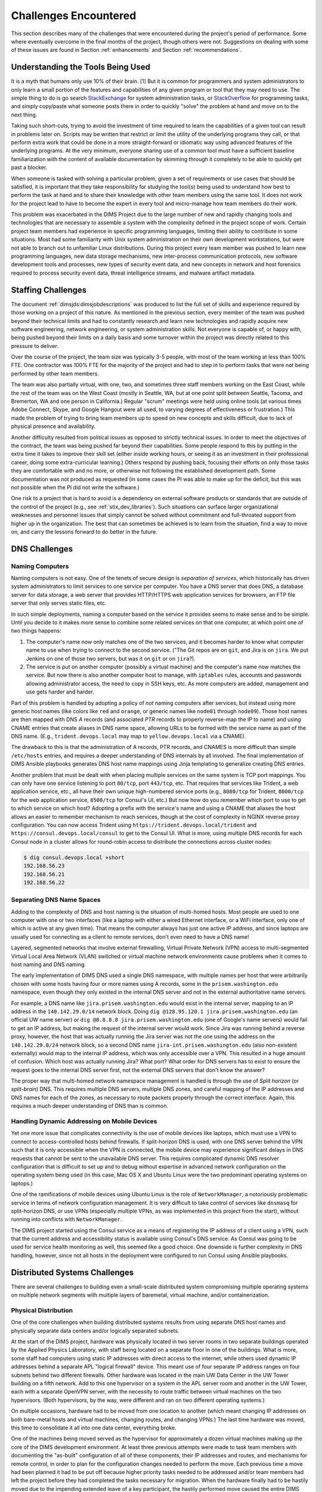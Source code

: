 .. _challenges:

Challenges Encountered
======================

This section describes many of the challenges that were encountered
during the project's period of performance. Some where eventually overcome
in the final months of the project, though others were not. Suggestions
on dealing with some of these issues are found in Section :ref:`enhancements`
and Section :ref:`recommendations`.


.. _toolknowledge:

Understanding the Tools Being Used
----------------------------------

It is a myth that humans only use 10% of their brain. [1]_ But it is
common for programmers and system administrators to only learn a
small portion of the features and capabilities of any given program
or tool that they may need to use. The simple thing to do is go search
`StackExchange`_ for system administration tasks, or `StackOverflow`_
for programming tasks, and simply copy/paste what someone posts there
in order to quickly "solve" the problem at hand and move on to the
next thing.

Taking such short-cuts, trying to avoid the investment of time required to
learn the capabilities of a given tool can result in problems later on.
Scripts may be written that restrict or limit the utility of the underlying
programs they call, or that perform extra work that could be done in a more
straight-forward or idiomatic way using advanced features of the underlying
programs. At the very minimum, everyone sharing use of a common tool must have
a sufficient baseline familiarization with the content of available
documentation by skimming through it completely to be able to quickly get past
a blocker.

When someone is tasked with solving a particular problem, given a set of
requirements or use cases that should be satisfied, it is important that they
take responsibility for studying the tool(s) being used to understand how best
to perform the task at hand and to share their knowledge with other team
members using the same tool. It does not work for the project lead to have to
become the expert in every tool and micro-manage how team members do their
work.

This problem was exacerbated in the DIMS Project due to the large number of new
and rapidly changing tools and technologies that are necessary to assemble a
system with the complexity defined in the project scope of work. Certain
project team members had experience in specific programming languages, limiting
their ability to contribute in some situations. Most had some familiarity with
Unix system administration on their own development workstations, but were not
able to branch out to unfamiliar Linux distributions.  During this project
every team member was pushed to learn new programming languages, new data
storage mechanisms, new inter-process communication protocols, new software
development tools and processes, new types of security event data, and new
concepts in network and host forensics required to process security event data,
threat intelligence streams, and malware artifact metadata.

.. _staffingchallenges:

Staffing Challenges
-------------------

The document :ref:`dimsjds:dimsjobdescriptions` was produced to list the full
set of skills and experience required by those working on a project of this
nature. As mentioned in the previous section, every member of the team was
pushed beyond their technical limits and had to constantly research and learn
new technologies and rapidly acquire new software engineering, network
engineering, or system administration skills.  Not everyone is capable of, or
happy with, being pushed beyond their limits on a daily basis and some turnover
within the project was directly related to this pressure to deliver.

Over the course of the project, the team size was typically 3-5 people, with
most of the team working at less than 100% FTE. One contractor was 100% FTE
for the majority of the project and had to step in to perform tasks that were
not being performed by other team members.

The team was also partially virtual, with one, two, and sometimes three
staff members working on the East Coast, while the rest of the team was
on the West Coast (mostly in Seattle, WA, but at one point split between
Seattle, Tacoma, and Bremerton, WA and one person in California.) Regular
"scrum" meetings were held using online tools (at various times Adobe Connect,
Skype, and Google Hangout were all used, to varying degrees of effectiveness or
frustration.) This made the problem of trying to bring team members up to speed
on new concepts and skills difficult, due to lack of physical presence and
availability.

Another difficulty resulted from political issues as opposed to strictly
technical issues. In order to meet the objectives of the contract, the team was
being pushed far beyond their capabilities. Some people respond to this by
putting in the extra time it takes to improve their skill set (either inside
working hours, or seeing it as an investment in their professional career,
doing some extra-curricular learning.) Others respond by pushing back, focusing
their efforts on only those tasks they are comfortable with and no more, or
otherwise not following the established development path. Some documentation
was not produced as requested (in some cases the PI was able to make up for
the deficit, but this was not possible when the PI did not write the software.)

One risk to a project that is hard to avoid is a dependency on external
software products or standards that are outside of the control of the project
(e.g., see :ref:`stix_dev_libraries`). Such situations can surface larger
organizational weaknesses and personnel issues that simply cannot be solved
without commitment and full-throated support from higher up in the
organization. The best that can sometimes be achieved is to learn from
the situation, find a way to move on, and carry the lessons forward
to do better in the future.

.. _dnschallenges:

DNS Challenges
--------------

Naming Computers
~~~~~~~~~~~~~~~~

Naming computers is not easy. One of the tenets of secure design is
*separation of services*, which historically has driven system
administrators to limit services to one service per computer. You have a DNS
server that does DNS, a database server for data storage, a web server
that provides HTTP/HTTPS web application services for browsers, an FTP file
server that only serves static files, etc.

In such simple deployments, naming a computer based on the service it
provides seems to make sense and to be simple. Until you decide to it
makes more sense to combine some related services on that one
computer, at which point one of two things happens:

#. The computer's name now only matches one of the two services, and
   it becomes harder to know what computer name to use when trying to
   connect to the second service. ("The Git repos are on ``git``, and
   Jira is on ``jira``. We put Jenkins on one of those two servers,
   but was it on ``git`` or on ``jira``?).

#. The service is put on another computer (possibly a virtual machine)
   and the computer's name now matches the service. But now there is also
   another computer host to manage, with ``iptables`` rules, accounts and
   passwords allowing administrator access, the need to copy in SSH keys, etc.
   As more computers are added, management and use gets harder and harder.

Part of this problem is handled by adopting a policy of *not* naming computers after
services, but instead using more generic host names (like colors like
``red`` and ``orange``, or generic names like ``node01`` through ``node09``).
Those host names are then mapped with DNS *A* records (and associated *PTR* records
to properly reverse-map the IP to name) and using CNAME entries that
create aliases in DNS name space, allowing URLs to be formed with the
service name as part of the DNS name. (E.g., ``trident.devops.local``
may map to ``yellow.devops.local`` via a CNAME).

The drawback to this is that the administration of A records, PTR records, and
CNAMES is more difficult than simple ``/etc/hosts`` entries, and requires a
deeper understanding of DNS internals by all involved. The final implementation
of DIMS Ansible playbooks generates DNS host name mappings using Jinja
templating to generalize creating DNS entries.

Another problem that must be dealt with when placing multiple services on
the same system is TCP port mappings. You can only have one service listening
to port ``80/tcp``, port ``443/tcp``, etc. That requires that services like
Trident, a web application service, etc., all have their own unique high-numbered
service ports (e.g., ``8080/tcp`` for Trident, ``8000/tcp`` for the web
application service, ``8500/tcp`` for Consul's UI, etc.) But now how do
you remember which port to use to get to which service on which host?
Adopting a prefix with the service's name and using a CNAME that aliases
the host allows an easier to remember mechanism to reach services,
though at the cost of complexity in NGINX reverse proxy configuration.
You can now access Trident using ``https://trident.devops.local/trident``
and ``https://consul.devops.local/consul`` to get to the Consul UI.
What is more, using multiple DNS records for each Consul node in
a cluster allows for round-robin access to distribute the connections
across cluster nodes:

.. code-block:: none

   $ dig consul.devops.local +short
   192.168.56.23
   192.168.56.21
   192.168.56.22

..

Separating DNS Name Spaces
~~~~~~~~~~~~~~~~~~~~~~~~~~

Adding to the complexity of DNS and host naming is the situation of multi-homed
hosts. Most people are used to one computer with one or two interfaces (like a
laptop with either a wired Ethernet interface, or a WiFi interface, only one of
which is active at any given time). That means the computer always has just one
active IP address, and since laptops are usually used for connecting as a
client to remote services, don't even need to have a DNS name!

Layered, segmented networks that involve external firewalling, Virtual Private
Network (VPN) access to multi-segmented Virtual Local Area Network (VLAN)
switched or virtual machine network environments cause problems when it comes
to host naming and DNS naming.

The early implementation of DIMS DNS used a single DNS namespace, with multiple
names per host that were arbitrarily chosen with some hosts having four or more
names using A records, some in the ``prisem.washington.edu`` namespace, even
though they only existed in the internal DNS server and not in the external
authoritative name servers.

For example, a DNS name like ``jira.prisem.washington.edu`` would exist in the
internal server, mapping to an IP address in the ``140.142.29.0/14`` network
block. Doing ``dig @128.95.120.1 jira.prisem.washington.edu`` (an official UW
name server) or ``dig @8.8.8.8 jira.prisem.washington.edu`` (one of Google's
name servers) would fail to get an IP address, but making the request of
the internal server would work. Since Jira was running behind a reverse
proxy, however, the host that was actually running the Jira server was
not the one using the address on the ``140.142.29.0/24`` network block, so
a second DNS name ``jira-int.prisem.washington.edu`` (also non-existent
externally) would map to the internal IP address, which was only accessible
over a VPN. This resulted in a huge amount of confusion. Which host was
actually running Jira? What port? What order for DNS servers has to exist
to ensure the request goes to the internal DNS server first, not the
external DNS servers that don't know the answer?

The proper way that multi-homed network namespace management is handled is through the
use of *Split horizon* (or *split-brain*) DNS.  This requires multiple DNS
servers, multiple DNS zones, and careful mapping of the IP addresses and DNS
names for each of the zones, as necessary to route packets properly through the
correct interface. Again, this requires a much deeper understanding of DNS than
is common.


Handling Dynamic Addressing on Mobile Devices
~~~~~~~~~~~~~~~~~~~~~~~~~~~~~~~~~~~~~~~~~~~~~

Yet one more issue that complicates connectivity is the use of mobile devices
like laptops, which must use a VPN to connect to access-controlled hosts behind
firewalls.  If split-horizon DNS is used, with one DNS server behind the VPN
such that it is only accessible when the VPN is connected, the mobile device
may experience significant delays in DNS requests that cannot be sent to the
unavailable DNS server. This requires complicated dynamic DNS resolver
configuration that is difficult to set up and to debug without expertise in
advanced network configuration on the operating system being used (in this
case, Mac OS X and Ubuntu Linux were the two predominant operating systems on
laptops.)

One of the ramifications of mobile devices using Ubuntu Linux is the role of
``NetworkManager``, a notoriously problematic service in terms of network
configuration management. It is very difficult to take control of services like
``dnsmasq`` for split-horizon DNS, or use VPNs (especially multiple VPNs, as
was implemented in this project from the start), without running into conflicts
with ``NetworkManager``.

The DIMS project started using the Consul service as a means of registering the
IP address of a client using a VPN, such that the current address and
accessibility status is available using Consul's DNS service. As Consul was
going to be used for service health monitoring as well, this seemed like a good
choice. One downside is further complexity in DNS handling, however, since not
all hosts in the deployment were configured to run Consul using Ansible
playbooks.

.. _distributedchallenges:

Distributed Systems Challenges
------------------------------

There are several challenges to building even a small-scale distributed
system compromising multiple operating systems on multiple network
segments with multiple layers of baremetal, virtual machine, and/or
containerization.

.. _physicalDistribution:

Physical Distribution
~~~~~~~~~~~~~~~~~~~~~

One of the core challenges when building distributed systems results from using
separate DNS host names and physically separate data centers and/or logically
separated subnets.

At the start of the DIMS project, hardware was physically located in two server
rooms in two separate buildings operated by the Applied Physics Laboratory,
with staff being located on a separate floor in one of the buildings. What
is more, some staff had computers using static IP addresses with direct
access to the internet, while others used dynamic IP addresses behind
a separate APL "logical firewall" device. This meant use of four separate
IP address ranges on four subnets behind two different firewalls. Other
hardware was located in the main UW Data Center in the UW Tower building
on a fifth network. Add to this one hypervisor on a system in the APL
server room and another in the UW Tower, each with a separate OpenVPN
server, with the necessity to route traffic between virtual machines
on the two hypervisors. (Both hypervisors, by the way, were different
and ran on two different operating systems.)

On multiple occasions, hardware had to be moved from one location
to another (which meant changing IP addresses on both bare-metal
hosts and virtual machines, changing routes, and changing VPNs.)
The last time hardware was moved, this time to consolidate it all
into one data center, everything broke.

One of the machines being moved served as the hypervisor for approximately
a dozen virtual machines making up the core of the DIMS development
environment. At least three previous attempts were made to task team members
with documenting the "as-built" configuration of all of these components,
their IP addresses and routes, and mechanisms for remote control,
in order to plan for the configuration changes needed to perform the move.
Each previous time a move had been planned it had to be
put off because higher priority tasks needed to be addressed and/or team
members had left the project before they had completed the tasks necessary for
migration. When the hardware finally had to be hastily moved due to the
impending extended leave of a key participant, the hastily performed move
caused the entire DIMS network to become non-functional and the PI and two team
members spent the next five days working to get the system functional and
stable again.  This process revealed that the configuration of the DIMS systems
was significantly below the quality level previously assumed.  System
configuration settings were not adequately documented, were almost entirely
hand-crafted (as opposed to being under Ansible configuration control as was
specified), used two different hypervisors (KVM and Virtualbox) on two
different operating systems (RedHat Enterprise Linux 6 and Debian) and the
networking relied heavily on something known as `Project 172 private address
routing`_ combined with internal virtual networks that were administered by
just one former team member using remote desktop services and/or X11 forwarding
from a workstation that was no longer available as an option to use. The
instability and outages caused by this long-delayed (yet required) hardware
move set the team back significantly and had ripple effects on other deadlines
and events that could not be adjusted or canceled.

.. _stability:

Stability
~~~~~~~~~

Due to the inherent inter-relationships between subcomponents in a distributed
system, stability of the overall system is a constant challenge.  Not only are
relocations of hardware like those described in an earlier Section a contributor to
instability, but so are software changes.  As the DIMS project is using open
source operating systems and tools that may be updated on as frequent as a
monthly basis, often resulting in parts of the system "breaking" when an update
happens.

As the entire distributed system was not put under Ansible control from the
start, and "as-built" documentation was lacking in several areas, some
architectural changes resulted in critical system components breaking,
with no clear way
to fix them. This could lead to days of running ``tcpdump`` and ``strace``,
watching ``syslog`` log file output, and poking at servers (after clearing the
browser cache frequently to eliminate problems due to erroneous cached content)
in order to diagnose the problem, reverse engineer the solution, and
meticulously put all of the related configuration files under Ansible control.
This was complicated by the fact that the team members who set up some of these
systems were no longer on the project and could not assist in the cleanup.

One of the solutions that was attempted was to use Docker containers for
internal microservices. The hope was to avoid some of the complexities of
out-of-date libraries, version incompatibilities in programs, and differences
in operating systems. The project team looked at several ways to deploy Docker
containers in a clusterized environment and chose to use CoreOS (now called
"Container Linux by CoreOS"). While this allowed clusterization using ``etcd``,
``consul``, and eventually Docker Swarm mode, it also resulted in a trade-off
between leaving the three servers running CoreOS for clustering stable (and
thus drifting apart in versions from the regularly updated development hosts
running Ubuntu 14 and Debian 8), or dealing with changes to configuration files
that had to be ported to Vagrant Virtualbox "box" files and the bare-metal
cluster at the same time.  As these systems were not easily controlled with
Ansible at first, this caused a lot of pain that was never fully eliminated. As
the baremetal servers were re-purposed for pilot deployment work, the central
cluster services degraded and took some formerly working services with them.

.. _swengchallenges:

Software Engineering Challenges
-------------------------------

The software engineering skill levels and experience of the team members varied
widely, as did their individual coding styles, language preferences, and
debugging abilities. This resulted in several points of friction (both
technically and politically) over time. It also made it difficult to rely on
documented requirements and white board sessions to provide sufficient
direction for programmers to independently produce "production" quality system
components. A project of this scope requires more direct interaction between
the PI (who knows the user requirements and what needs to be built to meet
them) and individual team members (who are tasked with building those
components). This requires a greater level of institutional support
and commitment, or a more highly-skilled and experienced engineering
team, than was available.

.. _usingagile:

Using Agile
~~~~~~~~~~~

Exacerbated by the issues of team member physical distribution, timezone
differences, and work schedule differences was achieving and maintaining
a cadence with Agile/Scrum and software releases. All team members were new
to using Git, which has a steep learning curve to begin with. Differences
in versions across workstations caused problems in sharing code using Git.
Getting everyone to adopt common processes and tools proved to be difficult.
The most prevalent model for branching, described by Vincent Driessen's
"`A successful Git branching model`_" was chosen as the right model to follow.
Getting all team members to learn it, and follow it, was not entirely achieved.
(A diagram of the model is shown in Figure :ref:`vincentdriessenbranching`).

The :ref:`dimsdevguide:dimsdevguide` was produced, with sections laying out
things like policy (:ref:`dimsdevguide:policy`) and guidance on using Git
(:ref:`dimsdevguide:sourcemanagement`).

.. _vincentdriessenbranching:

.. figure:: images/git-model@2x.png
   :alt: Vincent Driessen Git branching model
   :width: 50%
   :align: center

   Vincent Driessen Git branching model

..

What tended to happen over and over was a situation where a large number of
disruptive changes and bugfixes would all be placed onto a single long-lived
feature branch (sometimes going for weeks at a time) before merging them back
into the ``develop`` branch, let alone released to the ``master`` branch.  In
order to test successfully (and sometimes just be be able to have a stable
build at all) would require multiple repositories all being on the same feature
branch. The worst case was that one part of the system would only work on one
feature branch and another part would only work on a different feature branch,
creating an impasse where a full build of multiple VMs would not work.  This
caused repeated states of instability and high stress leading up to
demonstrations.

It wasn't until Q2 2017 that stability was achieved on the ``master`` branch,
regular merges from feature branches to ``develop`` and vice-versa kept both
``develop`` and feature branches stable, and hotfix branches used more
diligently to improve ``master`` and ``develop`` branches without losing these
fixes on long-lived feature branches. In retrospect, "release early, release
often" and "build from master" to validate merged features should be the
mantra. (This process was adopted leading up to the pilot deployment, which was
built almost exclusively from the public ``master`` branch of
https://github.com/uw-dims/ansible-dims-playbooks).

.. _abstractionchallenges:

Challenges Related to Abstraction
~~~~~~~~~~~~~~~~~~~~~~~~~~~~~~~~~

Related to the :ref:`distributedchallenges` are challenges related
to abstraction. Abstraction presents challenges in many ways.

#. The presence of an abstraction layer in code and service connections
   may create opacity (i.e., things behave like a *black box* and either work
   or fail, with little feedback). This requires greater expertise in
   debugging.

#. Abstraction in service oriented architecture requires a greater level of
   expertise in configuring and debugging systems in that it is necessary
   for someone to be able to understand and control the system at any
   level in the abstracted stack, or to be able to jump up and down
   the application stack in order to diagnose and debug the system
   when something does not work. If someone is only capable of understanding
   the highest layer in the abstracted stack and something does not work,
   they must rely on someone else who has expertise at the lower layers
   in order to debug and fix any problems. (This is related to the
   issue of *opacity* in the system, or the *black box* effect).

#. The lack of an abstraction layer requires more direct connections between
   *caller* and *callee* in programs, or between *connector* and *connectee* in
   TCP/IP socket connections. This directness seems simple at first, but in the
   face of a large number of connections or calls, it becomes very difficult to
   add each new connection, to make changes, or to debug when one of a large
   number of similar looking connections fails.

#. The lack of an abstraction layer also makes it harder to support
   versioning of APIs, since more direct calls are being made
   and things like changes in function names or changes in
   IP addresses, DNS names, or TCP/IP ports.

One place where abstraction comes in handy is providing a standard application
programming interface (API) that takes a simple set of parameters in a function
call, but hides the underlying details of where data is obtained prior to being
returned to the caller in a single data structure. The Trident portal holds a
limited set of attributes about a user, but some programs integrated into DIMS
need more attributes. That means one of two things must happen:

#. Trident is modified support the extra attributes that are needed, or

#. An abstraction layer is added that makes one call to Trident to
   get the attributes it holds, and a second call to a DIMS database
   component to get the extra attributes, combining them into one
   data structure and returning that to the caller.

This is illustrated in the following whiteboard sketch:

.. _figUserAttributes:

.. figure:: images/user-attributes.jpg
   :width: 50%
   :alt: user-attributes.jpg
   :align: center
   :name: user-attributes.jpg

   user-attributes.jpg

..

.. _backward_compatibility:

Backward Compatibility
~~~~~~~~~~~~~~~~~~~~~~

In Section :ref:`stability`, the problem of version drift between like
components in a distributed system was discussed. The right answer is to put
everything under Ansible control from the very start and to handle subtle
variations in how things are installed and configured by using the minimum
necessary "glue scripting" so as to stay in sync with versions across all
subsystems. This is a difficult task that takes expertise that was not commonly
available across all team members.

Backward compatibility issues also arose with one of the core components the
DIMS project was using: the Trident portal. Open source projects (DIMS
included) move forward and change things at whatever cadence they can follow.
Sometimes this means some fairly significant changes will happen quickly,
requiring some effort to keep up. This results in a challenge: stay on the
cutting edge by focusing effort as soon as changes are made, or try to maintain
some stability by pinning to older versions that are working?

In order to keep stability in the development environment to make forward
progress on a number of fronts, the Trident version was pinned to ``1.3.8``.
The pilot deployment, however, would need to be done using a newer version (at
the time ``1.4.2``, currently ``1.4.5``).  There were at least two significant
changes make between the ``1.3.8`` and ``1.4.2`` versions: The CSS style
sheets used by the Trident portal GUI went from two files to one file, changing
names at the same time, and there were some incompatible changes to the command
set for the ``tcli`` command line interface that was used by Ansible to install
and configure Trident.  These changes required some reverse engineering of the
changes by extracting files from the two packages and differencing everything
in order to then use conditional logic and dictionaries to quickly switch
between version ``1.3.8`` and ``1.4.2`` in order to keep a stable working
demo and simultaneously prepare for the pilot deployment. (A variation of
this technique is illustrated in the code block in the code block :ref:`clientpy`).
This diverted a significant amount of energy for a period of time that pushed
other tasks to the background.

.. _external_dependencies:

External Dependencies and Pacing
--------------------------------

One of the most laudable goals of this project was the use of open source tools
to be integrated into an affordable distributed system capable of scaling to
the degree needed to handle millions of security events per day. The flip side
of this is that every one of the open source tools that come from outside
entities are produced on someone else's whim (including pace of release,
quality of testing, rate of disruptive changes in code, time available to
respond to interactions, etc.)

For example, keeping up with the pace and direction of change in STIX core
development, and difficulties in maintaining development momentum within the
project team, limited this avenue and it could not be sustained. (See
:ref:`stix_dev_libraries`.) Other challenges listed in this section caused the
pace internal to our team to be much slower than desired, resulting in
difficulty in our reaching out and interacting with developers of the Trident
portal. The friction within the project slowed some of our internal
development, requiring that we play "catch-up" late in the project and not
being able to provide as much input as we had hoped to their developers towards
features we needed.


.. _testingchallenges:

Testing
-------

The contract included requirements for adherence to a specific software design
standard and for two iterations of producing a full-system test plan and test
report. The prime contractor organization had no previous experience with these
standards and no formal in-house training or resources to support production
of the test plan or test report. The sub-contractor providing project
management assistance procured a software testing subject matter expert with
experience at a large aerospace company. The initial plan developed by this
expert (while perhaps typical for a large project in a large organization with
specialized staff dedicated to testing) went far beyond what the DIMS Project's
staffing and budget resources could support to manage the test planning,
execution, and reporting, not to mention the cost of the commercial testing
tools being recommended.

The PI identified `MIL-STD-498`_, described at `A forgotten military standard
that saves weeks of work (by providing free project management templates)`_.
A simpler and more manageable plan was developed following the MIL-STD-498
Software Test Plan (`STP.html`_), along with the Software Test Report
(`STR.html`_). Even with this simpler plan, the initial test consumed the
majority of the project effort for several weeks leading up to the deliverable
deadline.

Prior to the second system-wide test cycle, the PI spent time towards
automating production of the Test Report from machine-parsable inputs. The
second test took less effort than the first, but the amount of manual effort
was still large and one team member did not produce any input for the test
report until the week after the report was delivered to the sponsor, despite
numerous requests in the weeks leading up to the deadline.


.. [1] All You Need to Know About the 10 Percent Brain Myth, in
   60 Seconds, by Christian Jarrett, July 24, 2014.

.. _Project 172 private address routing: https://itconnect.uw.edu/connect/uw-networks/network-addresses/private-address-routing/
.. _StackExchange: http://unix.stackexchange.com/
.. _StackOverflow: http://stackoverflow.com/
.. _A successful Git branching model: http://nvie.com/posts/a-successful-git-branching-model/
.. _MIL-STD-498: http://en.wikipedia.org/wiki/MIL-STD-498
.. _A forgotten military standard that saves weeks of work (by providing free project management templates): http://kkovacs.eu/free-project-management-template-mil-std-498
.. _STP.html: https://kkovacs.eu/stuff/MIL-STD-498-templates-html/STP.html
.. _STR.html: https://kkovacs.eu/stuff/MIL-STD-498-templates-html/STR.html
